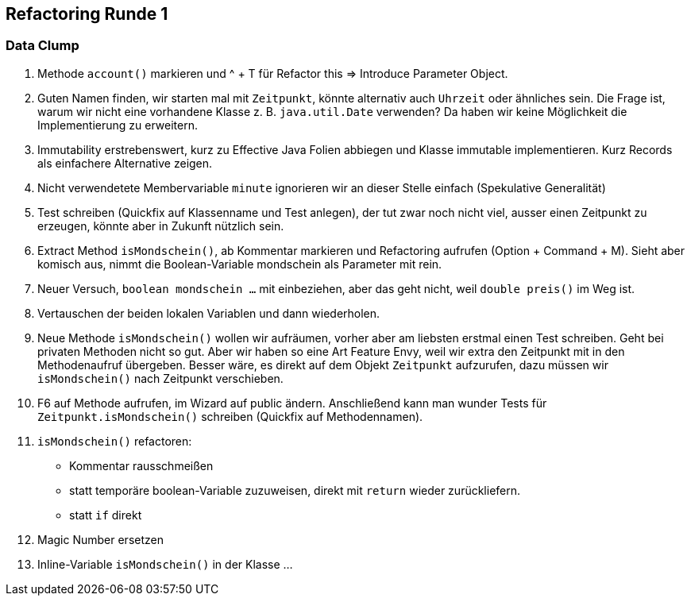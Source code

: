 == Refactoring Runde 1

=== Data Clump

1. Methode `account()` markieren und ^ + T für Refactor this => Introduce Parameter Object.

2. Guten Namen finden, wir starten mal mit `Zeitpunkt`, könnte alternativ auch `Uhrzeit` oder ähnliches sein. Die Frage ist, warum wir nicht eine vorhandene Klasse z. B. `java.util.Date` verwenden? Da haben wir keine Möglichkeit die Implementierung zu erweitern.

2. Immutability erstrebenswert, kurz zu Effective Java Folien abbiegen und Klasse immutable implementieren. Kurz Records als einfachere Alternative zeigen.

4. Nicht verwendetete Membervariable `minute` ignorieren wir an dieser Stelle einfach (Spekulative Generalität)

5. Test schreiben (Quickfix auf Klassenname und Test anlegen), der tut zwar noch nicht viel, ausser einen Zeitpunkt zu erzeugen, könnte aber in Zukunft nützlich sein.

6. Extract Method `isMondschein()`, ab Kommentar markieren und Refactoring aufrufen (Option + Command + M). Sieht aber komisch aus, nimmt die Boolean-Variable mondschein als Parameter mit rein.

7. Neuer Versuch, `boolean mondschein ...` mit einbeziehen, aber das geht nicht, weil `double preis()` im Weg ist.

8. Vertauschen der beiden lokalen Variablen und dann wiederholen.

9. Neue Methode `isMondschein()` wollen wir aufräumen, vorher aber am liebsten erstmal einen Test schreiben. Geht bei privaten Methoden nicht so gut. Aber wir haben so eine Art Feature Envy, weil wir extra den Zeitpunkt mit in den Methodenaufruf übergeben. Besser wäre, es direkt auf dem Objekt `Zeitpunkt` aufzurufen, dazu müssen wir `isMondschein()` nach Zeitpunkt verschieben.

10. F6 auf Methode aufrufen, im Wizard auf public ändern. Anschließend kann man wunder Tests für `Zeitpunkt.isMondschein()` schreiben (Quickfix auf Methodennamen).

11. `isMondschein()` refactoren:
* Kommentar rausschmeißen
* statt temporäre boolean-Variable zuzuweisen, direkt mit `return` wieder zurückliefern.
* statt `if` direkt

12. Magic Number ersetzen

13. Inline-Variable `isMondschein()` in der Klasse ...
